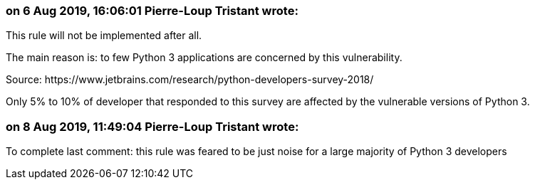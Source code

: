 === on 6 Aug 2019, 16:06:01 Pierre-Loup Tristant wrote:
This rule will not be implemented after all.


The main reason is: to few Python 3 applications are concerned by this vulnerability.


Source: \https://www.jetbrains.com/research/python-developers-survey-2018/

Only 5% to 10% of developer that responded to this survey are affected by the vulnerable versions of Python 3.

=== on 8 Aug 2019, 11:49:04 Pierre-Loup Tristant wrote:
To complete last comment: this rule was feared to be just noise for a large majority of Python 3 developers

